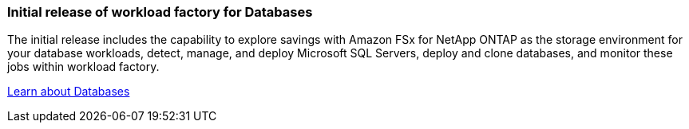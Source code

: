 === Initial release of workload factory for Databases
The initial release includes the capability to explore savings with Amazon FSx for NetApp ONTAP as the storage environment for your database workloads, detect, manage, and deploy Microsoft SQL Servers, deploy and clone databases, and monitor these jobs within workload factory.

link:https://docs.netapp.com/us-en/workload-databases/learn-databases.html[Learn about Databases^]